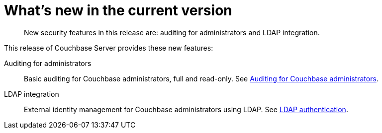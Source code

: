 = What's new in the current version

[abstract]
New security features in this release are: auditing for administrators and LDAP integration.

This release of Couchbase Server provides these new features:

Auditing for administrators::
Basic auditing for Couchbase administrators, full and read-only.
See xref:security-auditing.adoc[Auditing for Couchbase administrators].

LDAP integration::
External identity management for Couchbase administrators using LDAP.
See xref:security-ldap-new.adoc[LDAP authentication].
